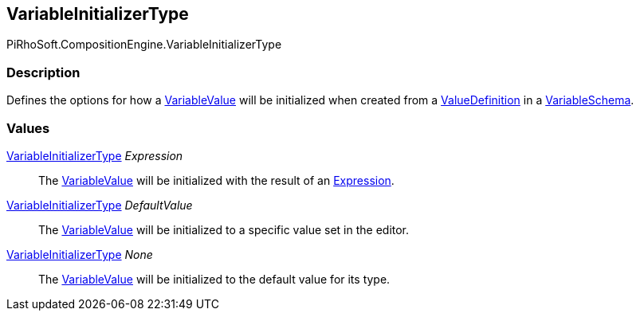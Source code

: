 [#reference/variable-initializer-type]

## VariableInitializerType

PiRhoSoft.CompositionEngine.VariableInitializerType

### Description

Defines the options for how a <<reference/variable-value.html,VariableValue>> will be initialized when created from a <<reference/value-definition.html,ValueDefinition>> in a <<reference/variable-schema.html,VariableSchema>>.

### Values

<<reference/variable-initializer-type.html,VariableInitializerType>> _Expression_::

The <<reference/variable-value.html,VariableValue>> will be initialized with the result of an <<reference/expression.html,Expression>>.

<<reference/variable-initializer-type.html,VariableInitializerType>> _DefaultValue_::

The <<reference/variable-value.html,VariableValue>> will be initialized to a specific value set in the editor.

<<reference/variable-initializer-type.html,VariableInitializerType>> _None_::

The <<reference/variable-value.html,VariableValue>> will be initialized to the default value for its type.